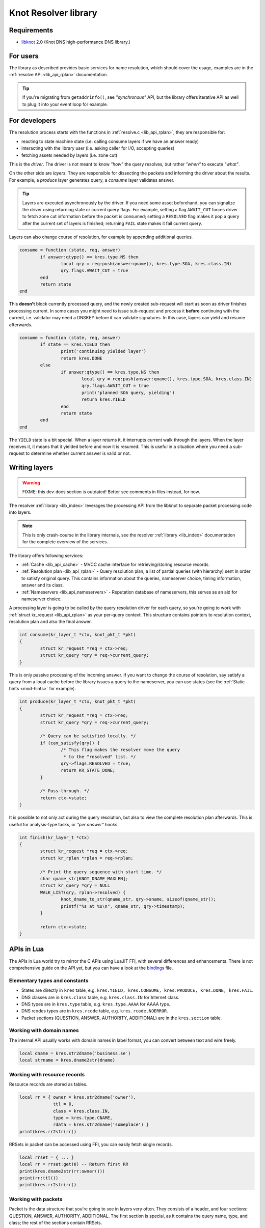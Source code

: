 *********************
Knot Resolver library
*********************

Requirements
============

* libknot_ 2.0 (Knot DNS high-performance DNS library.)

For users
=========

The library as described provides basic services for name resolution, which should cover the usage,
examples are in the :ref:`resolve API <lib_api_rplan>` documentation.

.. tip:: If you're migrating from ``getaddrinfo()``, see *"synchronous"* API, but the library offers iterative API as well to plug it into your event loop for example.

.. _lib-layers:

For developers
==============

The resolution process starts with the functions in :ref:`resolve.c <lib_api_rplan>`, they are responsible for:

* reacting to state machine state (i.e. calling consume layers if we have an answer ready)
* interacting with the library user (i.e. asking caller for I/O, accepting queries)
* fetching assets needed by layers (i.e. zone cut)

This is the *driver*. The driver is not meant to know *"how"* the query resolves, but rather *"when"* to execute *"what"*.

.. image:: ../doc/resolution.png
   :align: center

On the other side are *layers*. They are responsible for dissecting the packets and informing the driver about the results. For example, a *produce* layer generates query, a *consume* layer validates answer.

.. tip:: Layers are executed asynchronously by the driver. If you need some asset beforehand, you can signalize the driver using returning state or current query flags. For example, setting a flag ``AWAIT_CUT`` forces driver to fetch zone cut information before the packet is consumed; setting a ``RESOLVED`` flag makes it pop a query after the current set of layers is finished; returning ``FAIL`` state makes it fail current query.

Layers can also change course of resolution, for example by appending additional queries.

.. code-block:: lua

	consume = function (state, req, answer)
		if answer:qtype() == kres.type.NS then
			local qry = req:push(answer:qname(), kres.type.SOA, kres.class.IN)
			qry.flags.AWAIT_CUT = true
		end
		return state
	end

This **doesn't** block currently processed query, and the newly created sub-request will start as soon as driver finishes processing current. In some cases you might need to issue sub-request and process it **before** continuing with the current, i.e. validator may need a DNSKEY before it can validate signatures. In this case, layers can yield and resume afterwards.

.. code-block:: lua

	consume = function (state, req, answer)
		if state == kres.YIELD then
			print('continuing yielded layer')
			return kres.DONE
		else
			if answer:qtype() == kres.type.NS then
				local qry = req:push(answer:qname(), kres.type.SOA, kres.class.IN)
				qry.flags.AWAIT_CUT = true
				print('planned SOA query, yielding')
				return kres.YIELD
			end
			return state
		end
	end

The ``YIELD`` state is a bit special. When a layer returns it, it interrupts current walk through the layers. When the layer receives it,
it means that it yielded before and now it is resumed. This is useful in a situation where you need a sub-request to determine whether current answer is valid or not.

Writing layers
==============

.. warning::  FIXME: this dev-docs section is outdated!  Better see comments in files instead, for now.

The resolver :ref:`library <lib_index>` leverages the processing API from the libknot to separate packet processing code into layers.

.. note:: This is only crash-course in the library internals, see the resolver :ref:`library <lib_index>` documentation for the complete overview of the services.

The library offers following services:

- :ref:`Cache <lib_api_cache>` - MVCC cache interface for retrieving/storing resource records.
- :ref:`Resolution plan <lib_api_rplan>` - Query resolution plan, a list of partial queries (with hierarchy) sent in order to satisfy original query. This contains information about the queries, nameserver choice, timing information, answer and its class.
- :ref:`Nameservers <lib_api_nameservers>` - Reputation database of nameservers, this serves as an aid for nameserver choice.

A processing layer is going to be called by the query resolution driver for each query,
so you're going to work with :ref:`struct kr_request <lib_api_rplan>` as your per-query context.
This structure contains pointers to resolution context, resolution plan and also the final answer.

.. code-block:: c

	int consume(kr_layer_t *ctx, knot_pkt_t *pkt)
	{
		struct kr_request *req = ctx->req;
		struct kr_query *qry = req->current_query;
	}

This is only passive processing of the incoming answer. If you want to change the course of resolution, say satisfy a query from a local cache before the library issues a query to the nameserver, you can use states (see the :ref:`Static hints <mod-hints>` for example).

.. code-block:: c

	int produce(kr_layer_t *ctx, knot_pkt_t *pkt)
	{
		struct kr_request *req = ctx->req;
		struct kr_query *qry = req->current_query;

		/* Query can be satisfied locally. */
		if (can_satisfy(qry)) {
			/* This flag makes the resolver move the query
			 * to the "resolved" list. */
			qry->flags.RESOLVED = true;
			return KR_STATE_DONE;
		}

		/* Pass-through. */
		return ctx->state;
	}

It is possible to not only act during the query resolution, but also to view the complete resolution plan afterwards. This is useful for analysis-type tasks, or *"per answer"* hooks.

.. code-block:: c

	int finish(kr_layer_t *ctx)
	{
		struct kr_request *req = ctx->req;
		struct kr_rplan *rplan = req->rplan;

		/* Print the query sequence with start time. */
		char qname_str[KNOT_DNAME_MAXLEN];
		struct kr_query *qry = NULL
		WALK_LIST(qry, rplan->resolved) {
			knot_dname_to_str(qname_str, qry->sname, sizeof(qname_str));
			printf("%s at %u\n", qname_str, qry->timestamp);
		}

		return ctx->state;
	}

APIs in Lua
===========

The APIs in Lua world try to mirror the C APIs using LuaJIT FFI, with several differences and enhancements.
There is not comprehensive guide on the API yet, but you can have a look at the bindings_ file.

Elementary types and constants
------------------------------

* States are directly in ``kres`` table, e.g. ``kres.YIELD, kres.CONSUME, kres.PRODUCE, kres.DONE, kres.FAIL``.
* DNS classes are in ``kres.class`` table, e.g. ``kres.class.IN`` for Internet class.
* DNS types are in  ``kres.type`` table, e.g. ``kres.type.AAAA`` for AAAA type.
* DNS rcodes types are in ``kres.rcode`` table, e.g. ``kres.rcode.NOERROR``.
* Packet sections (QUESTION, ANSWER, AUTHORITY, ADDITIONAL) are in the ``kres.section`` table.

Working with domain names
-------------------------

The internal API usually works with domain names in label format, you can convert between text and wire freely.

.. code-block:: lua

	local dname = kres.str2dname('business.se')
	local strname = kres.dname2str(dname)

Working with resource records
-----------------------------

Resource records are stored as tables.

.. code-block:: lua

	local rr = { owner = kres.str2dname('owner'),
	             ttl = 0,
	             class = kres.class.IN,
	             type = kres.type.CNAME,
	             rdata = kres.str2dname('someplace') }
	print(kres.rr2str(rr))

RRSets in packet can be accessed using FFI, you can easily fetch single records.

.. code-block:: lua

	local rrset = { ... }
	local rr = rrset:get(0) -- Return first RR
	print(kres.dname2str(rr:owner()))
	print(rr:ttl())
	print(kres.rr2str(rr))

Working with packets
--------------------

Packet is the data structure that you're going to see in layers very often. They consists of a header, and four sections: QUESTION, ANSWER, AUTHORITY, ADDITIONAL. The first section is special, as it contains the query name, type, and class; the rest of the sections contain RRSets.

First you need to convert it to a type known to FFI and check basic properties. Let's start with a snippet of a *consume* layer.

.. code-block:: lua

	consume = function (state, req, pkt)
		print('rcode:', pkt:rcode())
		print('query:', kres.dname2str(pkt:qname()), pkt:qclass(), pkt:qtype())
		if pkt:rcode() ~= kres.rcode.NOERROR then
			print('error response')
		end
	end

You can enumerate records in the sections.

.. code-block:: lua

	local records = pkt:section(kres.section.ANSWER)
	for i = 1, #records do
		local rr = records[i]
		if rr.type == kres.type.AAAA then
			print(kres.rr2str(rr))
		end
	end

During *produce* or *begin*, you might want to want to write to packet. Keep in mind that you have to write packet sections in sequence,
e.g. you can't write to ANSWER after writing AUTHORITY, it's like stages where you can't go back.

.. code-block:: lua

		pkt:rcode(kres.rcode.NXDOMAIN)
		-- Clear answer and write QUESTION
		pkt:recycle()
		pkt:question('\7blocked', kres.class.IN, kres.type.SOA)
		-- Start writing data
		pkt:begin(kres.section.ANSWER)
		-- Nothing in answer
		pkt:begin(kres.section.AUTHORITY)
		local soa = { owner = '\7blocked', ttl = 900, class = kres.class.IN, type = kres.type.SOA, rdata = '...' }
		pkt:put(soa.owner, soa.ttl, soa.class, soa.type, soa.rdata)

Working with requests
---------------------

The request holds information about currently processed query, enabled options, cache, and other extra data.
You primarily need to retrieve currently processed query.

.. code-block:: lua

	consume = function (state, req, pkt)
		print(req.options)
		print(req.state)

		-- Print information about current query
		local current = req:current()
		print(kres.dname2str(current.owner))
		print(current.stype, current.sclass, current.id, current.flags)
	end

In layers that either begin or finalize, you can walk the list of resolved queries.

.. code-block:: lua

	local last = req:resolved()
	print(last.stype)

As described in the layers, you can not only retrieve information about current query, but also push new ones or pop old ones.

.. code-block:: lua

		-- Push new query
		local qry = req:push(pkt:qname(), kres.type.SOA, kres.class.IN)
		qry.flags.AWAIT_CUT = true

		-- Pop the query, this will erase it from resolution plan
		req:pop(qry)


.. _libknot:  https://gitlab.labs.nic.cz/knot/knot-dns/tree/master/src/libknot
.. _bindings: https://gitlab.labs.nic.cz/knot/knot-resolver/blob/master/daemon/lua/kres.lua


.. _significant-lua-changes:

Significant Lua API changes
---------------------------

Incompatible changes since 3.0.0
~~~~~~~~~~~~~~~~~~~~~~~~~~~~~~~~

In the main ``kres.*`` lua binding, there was only change in struct knot_rrset_t:

- constructor now accepts TTL as additional parameter (defaulting to zero)
- add_rdata() doesn't accept TTL anymore (and will throw an error if passed)

In case you used knot_* functions and structures bound to lua:

- knot_dname_is_sub(a, b): knot_dname_in_bailiwick(a, b) > 0
- knot_rdata_rdlen(): knot_rdataset_at().len
- knot_rdata_data(): knot_rdataset_at().data
- knot_rdata_array_size(): offsetof(struct knot_data_t, data) + knot_rdataset_at().len
- struct knot_rdataset: field names were renamed to .count and .rdata
- some functions got inlined from headers, but you can use their kr_* clones:
  kr_rrsig_sig_inception(), kr_rrsig_sig_expiration(), kr_rrsig_type_covered().
  Note that these functions now accept knot_rdata_t* instead of a pair
  knot_rdataset_t* and size_t - you can use knot_rdataset_at() for that.

- knot_rrset_add_rdata() doesn't take TTL parameter anymore
- knot_rrset_init_empty() was inlined, but in lua you can use the constructor
- knot_rrset_ttl() was inlined, but in lua you can use :ttl() method instead

- knot_pkt_qname(), _qtype(), _qclass(), _rr(), _section() were inlined,
  but in lua you can use methods instead, e.g. myPacket:qname()
- knot_pkt_free() takes knot_pkt_t* instead of knot_pkt_t**, but from lua
  you probably didn't want to use that; constructor ensures garbage collection.


.. |---| unicode:: U+02014 .. em dash
